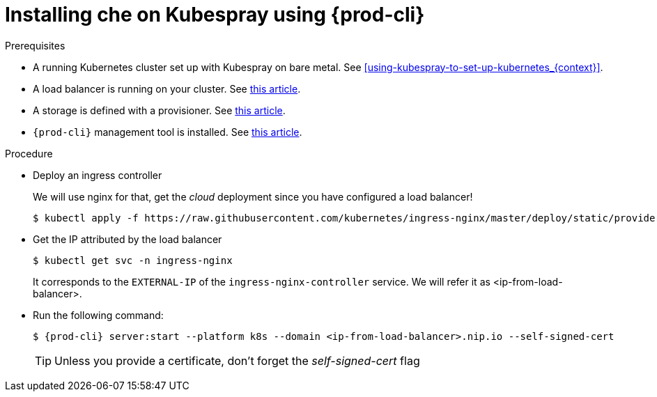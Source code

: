 // Module included in the following assemblies:
//
// installing-{prod-id-short}-with-kubespray

[id="installing-{prod-id-short}-on-kubespray-using-{prod-cli}_{context}"]
= Installing che on Kubespray using {prod-cli}

.Prerequisites

* A running Kubernetes cluster set up with Kubespray on bare metal. See xref:using-kubespray-to-set-up-kubernetes_{context}[].
* A load balancer is running on your cluster. See link:{site-baseurl}che-7/installing-load-balancer-on-a-bare-metal-cluster[this article].
* A storage is defined with a provisioner. See link:{site-baseurl}che-7/installing-storage-on-a-bare-metal-cluster[this article].
* `{prod-cli}` management tool is installed. See link:{site-baseurl}che-7/installing-chectl[this article].

.Procedure

* Deploy an ingress controller
+
We will use nginx for that, get the __cloud__ deployment since you have configured a load balancer!
+
----
$ kubectl apply -f https://raw.githubusercontent.com/kubernetes/ingress-nginx/master/deploy/static/provider/cloud/deploy.yaml
----

* Get the IP attributed by the load balancer
+
----
$ kubectl get svc -n ingress-nginx
----
+
It corresponds to the `EXTERNAL-IP` of the `ingress-nginx-controller` service. We will refer it as <ip-from-load-balancer>.

* Run the following command:
+
[subs="+attributes"]
----
$ {prod-cli} server:start --platform k8s --domain <ip-from-load-balancer>.nip.io --self-signed-cert
----
+
[TIP]
====
Unless you provide a certificate, don't forget the __self-signed-cert__ flag
====
